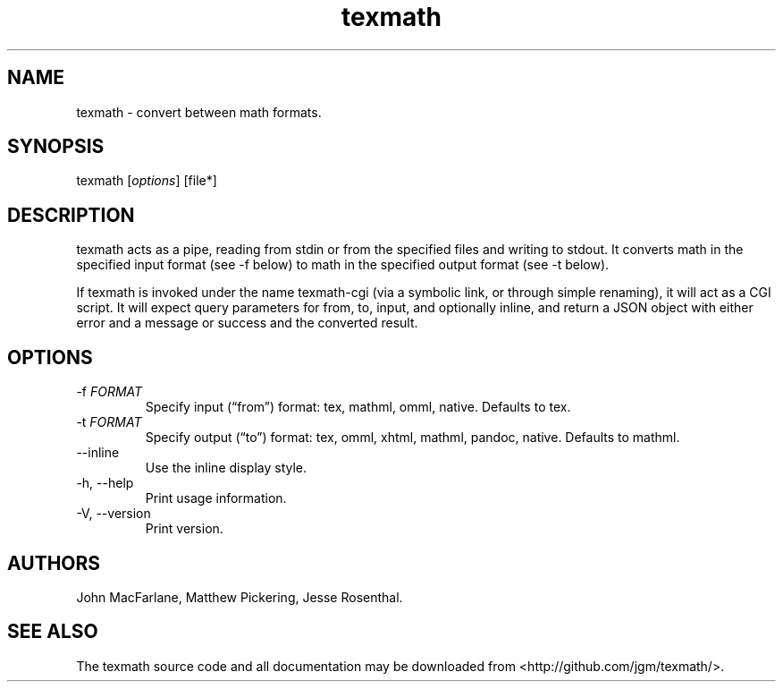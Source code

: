.\" Automatically generated by Pandoc 3.1.7
.\"
.TH "texmath" "1" "July 22, 2014" "texmath manual" ""
.SH NAME
texmath - convert between math formats.
.SH SYNOPSIS
texmath [\f[I]options\f[R]] [file*]
.SH DESCRIPTION
\f[CR]texmath\f[R] acts as a pipe, reading from stdin or from the
specified files and writing to stdout.
It converts math in the specified input format (see \f[CR]-f\f[R] below)
to math in the specified output format (see \f[CR]-t\f[R] below).
.PP
If \f[CR]texmath\f[R] is invoked under the name \f[CR]texmath-cgi\f[R]
(via a symbolic link, or through simple renaming), it will act as a CGI
script.
It will expect query parameters for \f[CR]from\f[R], \f[CR]to\f[R],
\f[CR]input\f[R], and optionally \f[CR]inline\f[R], and return a JSON
object with either \f[CR]error\f[R] and a message or \f[CR]success\f[R]
and the converted result.
.SH OPTIONS
.TP
\f[CR]-f\f[R] \f[I]FORMAT\f[R]
Specify input (\[lq]from\[rq]) format: \f[CR]tex\f[R],
\f[CR]mathml\f[R], \f[CR]omml\f[R], \f[CR]native\f[R].
Defaults to \f[CR]tex\f[R].
.TP
\f[CR]-t\f[R] \f[I]FORMAT\f[R]
Specify output (\[lq]to\[rq]) format: \f[CR]tex\f[R], \f[CR]omml\f[R],
\f[CR]xhtml\f[R], \f[CR]mathml\f[R], \f[CR]pandoc\f[R],
\f[CR]native\f[R].
Defaults to \f[CR]mathml\f[R].
.TP
\f[CR]--inline\f[R]
Use the inline display style.
.TP
\f[CR]-h, --help\f[R]
Print usage information.
.TP
\f[CR]-V, --version\f[R]
Print version.
.SH AUTHORS
John MacFarlane, Matthew Pickering, Jesse Rosenthal.
.SH SEE ALSO
The \f[CR]texmath\f[R] source code and all documentation may be
downloaded from <http://github.com/jgm/texmath/>.
